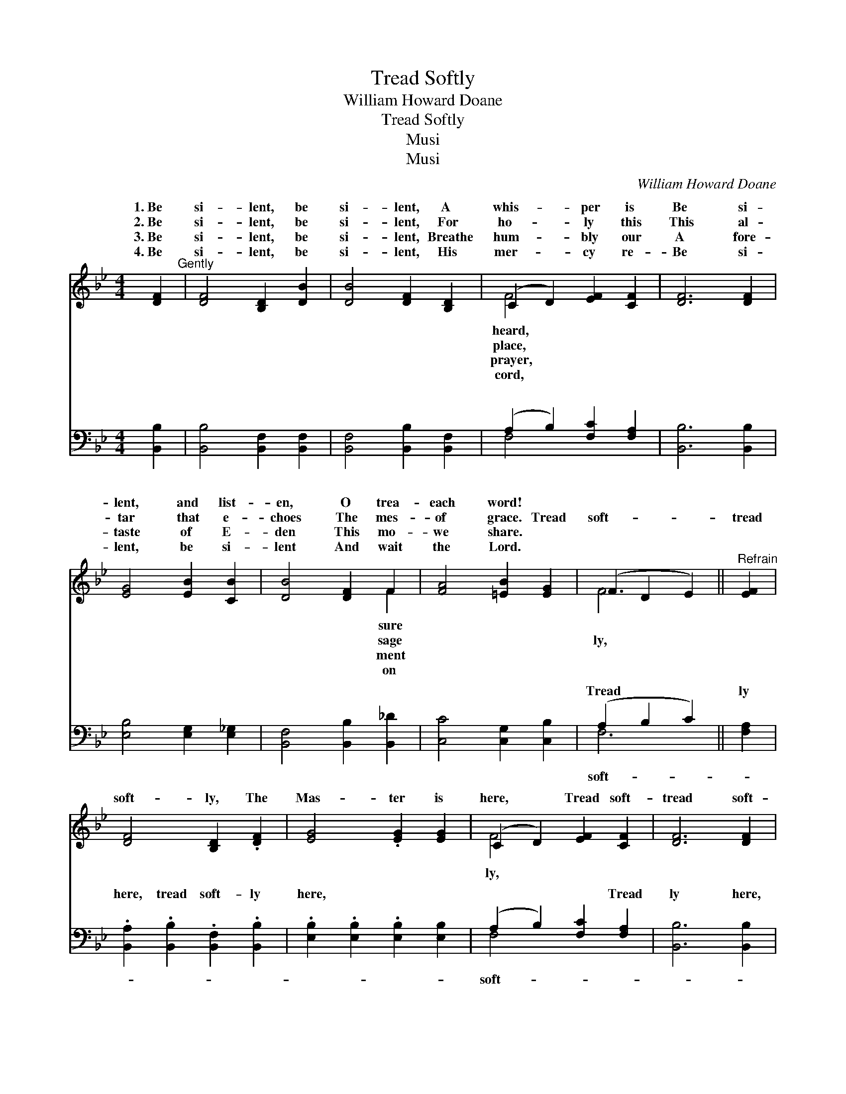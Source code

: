 X:1
T:Tread Softly
T:William Howard Doane
T:Tread Softly
T:Musi
T:Musi
C:William Howard Doane
Z:Musi
%%score ( 1 2 ) ( 3 4 )
L:1/8
M:4/4
K:Bb
V:1 treble 
V:2 treble 
V:3 bass 
V:4 bass 
V:1
 [DF]2"^Gently" | [DF]4 [B,D]2 [DB]2 | [DB]4 [DF]2 [B,D]2 | (C2 D2) [EF]2 [CF]2 | [DF]6 [DF]2 | %5
w: 1.~Be|si- lent, be|si- lent, A|whis- * per is|Be si-|
w: 2.~Be|si- lent, be|si- lent, For|ho- * ly this|This al-|
w: 3.~Be|si- lent, be|si- lent, Breathe|hum- * bly our|A fore-|
w: 4.~Be|si- lent, be|si- lent, His|mer- * cy re-|Be si-|
 [EG]4 [EB]2 [CB]2 | [DB]4 [DF]2 F2 | [FA]4 [=EB]2 [EG]2 | (F2 D2 E2) ||"^Refrain" [EF]2 | %10
w: lent, and list-|en, O trea-|each word! *|||
w: tar that e-|choes The mes-|of grace. Tread|soft- * *|tread|
w: taste of E-|den This mo-|we share. *|||
w: lent, be si-|lent And wait|the Lord. *|||
 [DF]4 [B,D]2 .[DF]2 | [EG]4 .[EG]2 [EG]2 | (C2 D2) [EF]2 [CF]2 | [DF]6 [DF]2 | %14
w: ||||
w: soft- ly, The|Mas- ter is|here, * Tread soft-|tread soft-|
w: ||||
w: ||||
 [EG]4 .[EB]2 [CB]2 | [DB]4 .[DF]2 [B,D]2 | (C2 D2) [EF]2 F2 | [DF]6 |] %18
w: ||||
w: ly, He bids|us draw near.|||
w: ||||
w: ||||
V:2
 x2 | x8 | x8 | F4 x4 | x8 | x8 | x6 F2 | x8 | F6 || x2 | x8 | x8 | F4 x4 | x8 | x8 | x8 | %16
w: |||heard,|||sure||||||||||
w: |||place,|||sage||ly,||||ly,||||
w: |||prayer,|||ment||||||||||
w: |||cord,|||on||||||||||
 F4 F2 x2 | x6 |] %18
w: ||
w: ||
w: ||
w: ||
V:3
 [B,,B,]2 | [B,,B,]4 [B,,F,]2 [B,,F,]2 | [B,,F,]4 [B,,B,]2 [B,,F,]2 | (A,2 B,2) [F,C]2 [F,A,]2 | %4
w: ~|~ ~ ~|~ ~ ~|~ * ~ ~|
 [B,,B,]6 [B,,B,]2 | [E,B,]4 [E,G,]2 [E,_G,]2 | [B,,F,]4 [B,,B,]2 [B,,_D]2 | %7
w: ~ ~|~ ~ ~|~ ~ ~|
 [C,C]4 [C,G,]2 [C,B,]2 | (A,2 B,2 C2) || [F,A,]2 | .[B,,A,]2 .[B,,B,]2 .[B,,F,]2 .[B,,B,]2 | %11
w: ~ ~ ~|Tread * *|ly|here, tread soft- ly|
 .[E,B,]2 .[E,B,]2 .[E,B,]2 [E,B,]2 | (A,2 B,2) [F,C]2 [F,A,]2 | [B,,B,]6 [B,,B,]2 | %14
w: here, ~ ~ ~|~ * ~ Tread|ly here,|
 .[E,B,]2 .[E,B,]2 .[E,G,]2 [E,_G,]2 | [B,,F,]2 [B,,F,]2 .[B,,B,]2 [B,,F,]2 | %16
w: tread soft- ly here,||
 (A,2 B,2) [F,C]2 [F,D]2 | [B,,B,]6 |] %18
w: ||
V:4
 x2 | x8 | x8 | F,4 x4 | x8 | x8 | x8 | x8 | F,6 || x2 | x8 | x8 | F,4 x4 | x8 | x8 | x8 | F,4 x4 | %17
w: |||~|||||soft-||||soft-|||||
 x6 |] %18
w: |

